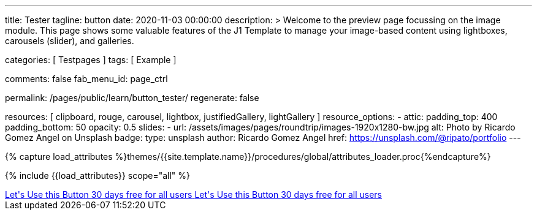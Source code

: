 ---
title:                                  Tester
tagline:                                button
date:                                   2020-11-03 00:00:00
description: >
                                        Welcome to the preview page focussing on the image module. This page
                                        shows some valuable features of the J1 Template to manage your image-based
                                        content using lightboxes, carousels (slider), and galleries.

categories:                             [ Testpages ]
tags:                                   [ Example ]

comments:                               false
fab_menu_id:                            page_ctrl

permalink:                              /pages/public/learn/button_tester/
regenerate:                             false

resources:                              [
                                          clipboard, rouge, carousel, lightbox,
                                          justifiedGallery, lightGallery
                                        ]
resource_options:
  - attic:
      padding_top:                      400
      padding_bottom:                   50
      opacity:                          0.5
      slides:
        - url:                          /assets/images/pages/roundtrip/images-1920x1280-bw.jpg
          alt:                          Photo by Ricardo Gomez Angel on Unsplash
          badge:
            type:                       unsplash
            author:                     Ricardo Gomez Angel
            href:                       https://unsplash.com/@ripato/portfolio
---

// Page Initializer
// =============================================================================
// Enable the Liquid Preprocessor
:page-liquid:

// Set (local) page attributes here
// -----------------------------------------------------------------------------
// :page--attr:                         <attr-value>
:images-dir:                            {imagesdir}/pages/roundtrip/100_present_images

//  Load Liquid procedures
// -----------------------------------------------------------------------------
{% capture load_attributes %}themes/{{site.template.name}}/procedures/global/attributes_loader.proc{%endcapture%}

// Load page attributes
// -----------------------------------------------------------------------------
{% include {{load_attributes}} scope="all" %}

// Page content
// ~~~~~~~~~~~~~~~~~~~~~~~~~~~~~~~~~~~~~~~~~~~~~~~~~~~~~~~~~~~~~~~~~~~~~~~~~~~~~

// Include sub-documents (if any)
// -----------------------------------------------------------------------------

++++
<div>

  <a href="#void" class="btn btn-xl btn-primary text-uppercase mr-2 mb-2">
  	<i class="mdi mdi-language-ruby mdi-3x mr-2"></i>
  	<span class="float-right text-left mt-2">Let's Use this Button
  		<span class="d-block r-text-200">30 days free for all users</span>
  	</span>
  </a>

  <a href="#void" class="btn btn-xl btn-primary text-uppercase mr-2 mb-2">
  	<i class="mdi mdi-language-ruby mdi-3x mr-2"></i>
  	<span class="float-right text-left mt-2">Let's Use this Button
  		<span class="d-block r-text-200">30 days free for all users</span>
  	</span>
  </a>

</div>

<style>

/*
.btn-xl {
    line-height: 1.4;
    padding: 0.92857rem 1.85714rem;
    font-size: 1.28571rem;
}

.u-btn-content {
    white-space: normal;
}

.g-font-weight-600 {
    font-weight: 600 !important;
}

.g-letter-spacing-0_5 {
    letter-spacing: 0.03571rem;
}

.g-brd-2 {
    border-width: 2px !important;
}

.g-mr-10 {
    margin-right: 0.71429rem !important;
}

.g-mb-15 {
    margin-bottom: 1.07143rem !important;
}

.g-font-size-11 {
    font-size: 0.78571rem !important;
}

.g-font-size-42 {
    font-size: 3rem !important;
}

.pull-left {
    float: left;
}
*/

</style>
++++

